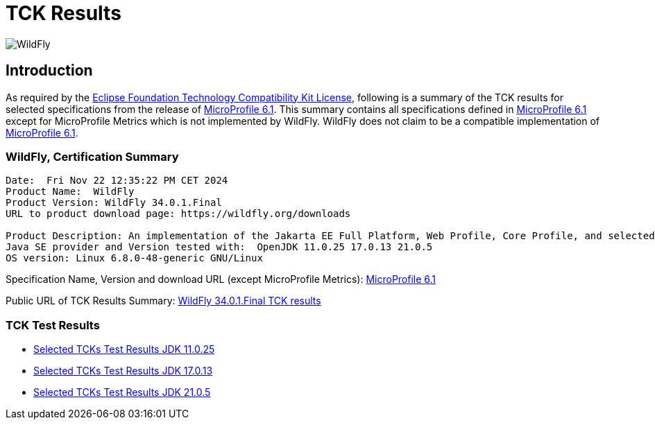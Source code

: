 = TCK Results
:ext-relative: {outfilesuffix}
:imagesdir: ../../images/

image:splash_wildflylogo_small.png[WildFly, align="center"]

[[introduction]]
== Introduction
As required by the https://www.eclipse.org/legal/tck.php[Eclipse Foundation Technology Compatibility Kit License],
following is a summary of the TCK results for selected specifications from the release of
https://github.com/eclipse/microprofile/releases/tag/6.1[MicroProfile 6.1]. This summary contains
all specifications defined in https://github.com/eclipse/microprofile/releases/tag/6.1[MicroProfile
6.1] except for MicroProfile Metrics which is not implemented by WildFly. WildFly does not claim to be a
compatible implementation of https://github.com/eclipse/microprofile/releases/tag/6.1[MicroProfile
6.1].

=== WildFly, Certification Summary
----
Date:  Fri Nov 22 12:35:22 PM CET 2024
Product Name:  WildFly
Product Version: WildFly 34.0.1.Final
URL to product download page: https://wildfly.org/downloads

Product Description: An implementation of the Jakarta EE Full Platform, Web Profile, Core Profile, and selected MicroProfile specifications
Java SE provider and Version tested with:  OpenJDK 11.0.25 17.0.13 21.0.5 
OS version: Linux 6.8.0-48-generic GNU/Linux
----
Specification Name, Version and download URL (except MicroProfile Metrics):
https://download.eclipse.org/microprofile/microprofile-6.1/microprofile-spec-6.1.pdf[MicroProfile 6.1]

Public URL of TCK Results Summary:
https://github.com/wildfly/certifications/blob/MP6.1/WildFly_34.0.1.Final/microprofile-6.1/microprofile-6.1-selected-specifications-certification.adoc[WildFly 34.0.1.Final TCK results]

=== TCK Test Results

- link:microprofile-6.1-selected-specifications-jdk-11.0.25.adoc[Selected TCKs Test Results JDK 11.0.25]
- link:microprofile-6.1-selected-specifications-jdk-17.0.13.adoc[Selected TCKs Test Results JDK 17.0.13]
- link:microprofile-6.1-selected-specifications-jdk-21.0.5.adoc[Selected TCKs Test Results JDK 21.0.5]
